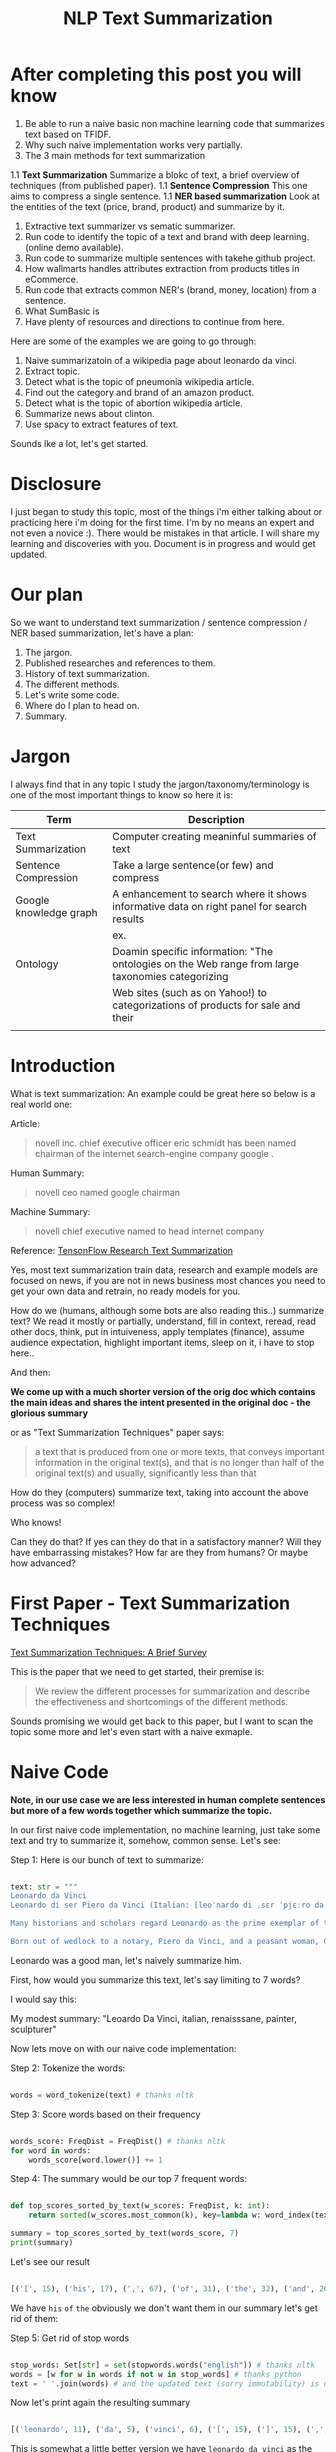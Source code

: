 #+TITLE: NLP Text Summarization
#+ATTR_LaTeX: :mode inline-math :environment array :align left
#+STARTUP: inlineimages

* After completing this post you will know

1. Be able to run a naive basic non machine learning code that summarizes text based on TFIDF.
1. Why such naive implementation works very partially.
1. The 3 main methods for text summarization
1.1 **Text Summarization** Summarize a blokc of text, a brief overview of techniques (from published paper).
1.1 **Sentence Compression** This one aims to compress a single sentence.
1.1 **NER based summarization** Look at the entities of the text (price, brand, product) and summarize by it.
1. Extractive text summarizer vs sematic summarizer.
1. Run code to identify the topic of a text and brand with deep learning. (online demo available).
1. Run code to summarize multiple sentences with takehe github project.
1. How wallmarts handles attributes extraction from products titles in eCommerce.
1. Run code that extracts common NER's (brand, money, location) from a sentence.
1. What SumBasic is
1. Have plenty of resources and directions to continue from here.


Here are some of the examples we are going to go through:

1. Naive summarizatoin of a wikipedia page about leonardo da vinci.
1. Extract topic.
1. Detect what is the topic of pneumonia wikipedia article.
1. Find out the category and brand of an amazon product.
1. Detect what is the topic of abortion wikipedia article.
1. Summarize news about clinton.
1. Use spacy to extract features of text.

Sounds lke a lot, let's get started.

* Disclosure

I just began to study this topic, most of the things i'm either talking about or practicing here i'm doing for the first time.  I'm by no means an expert and not even a novice :).  There would be mistakes in that article.  I will share my learning and discoveries with you.  Document is in progress and would get updated.

* Our plan

So we want to understand text summarization / sentence compression / NER based summarization, let's have a plan:

1. The jargon.
1. Published researches and references to them.
1. History of text summarization.
1. The different methods.
1. Let's write some code.
1. Where do I plan to head on.
1. Summary.

* Jargon

I always find that in any topic I study the jargon/taxonomy/terminology is one of the most important things to know so here it is:

|------------------------+--------------------------------------------------------------------------------------------------------------------------|
| Term                   | Description                                                                                                              |
|------------------------+--------------------------------------------------------------------------------------------------------------------------|
| Text Summarization     | Computer creating meaninful summaries of text                                                                            |
| Sentence Compression   | Take a large sentence(or few) and compress                                                                               |
| Google knowledge graph | A enhancement to search where it shows informative data on right panel for search results                                |
|                        | ex. [[https://www.google.com/intl/es419/insidesearch/features/search/assets/img/snapshot.jpg]]                               |
| Ontology               | Doamin specific information: "The ontologies on the Web range from large taxonomies categorizing                         |
|                        | Web sites (such as on Yahoo!) to categorizations of products for sale and their | NLG                    | Natural Language Generation                                                                                              |
|                        |                                                                                                                          |


* Introduction

What is text summarization: An example could be great here so below is a real world one:

Article:

#+BEGIN_QUOTE
novell inc. chief executive officer eric schmidt has been named chairman of the internet search-engine company google .
#+END_QUOTE

Human Summary:

#+BEGIN_QUOTE
novell ceo named google chairman
#+END_QUOTE

Machine Summary:

#+BEGIN_QUOTE
novell chief executive named to head internet company
#+END_QUOTE

Reference: [[https://github.com/tensorflow/models/tree/master/research/textsum][TensonFlow Research Text Summarization]]

Yes, most text summarization train data, research and example models are focused on news, if you are not in news business most chances you need to get your own data and retrain, no ready models for you.

How do we (humans, although  some bots are also reading this..) summarize text? We read it mostly or partially, understand, fill in context, reread, read other docs, think, put in intuiveness, apply templates (finance), assume audience expectation, highlight important items, sleep on it, i have to stop here..

And then:

**We come up with a much shorter version of the orig doc which contains the main ideas and shares the intent presented in the original doc - the glorious summary**

or as "Text Summarization Techniques" paper says:

#+BEGIN_QUOTE
a text that is produced from one or more texts, that conveys important information in the original text(s), and that is no longer than half of the original text(s) and usually, significantly less than that
#+END_QUOTE

How do they (computers) summarize text, taking into account the above process was so complex!

Who knows!

Can they do that?
If yes can they do that in a satisfactory manner? Will they have embarrassing mistakes? How far are they from humans? Or maybe how advanced?

* First Paper - Text Summarization Techniques

[[https://arxiv.org/abs/1707.02268][Text Summarization Techniques: A Brief Survey]]

This is the paper that we need to get started, their premise is: 

#+BEGIN_QUOTE
We review the different processes for summarization and describe the effectiveness and shortcomings of the different methods.
#+END_QUOTE

Sounds promising we would get back to this paper, but I want to scan the topic some more and let's even start with a naive exmaple.

* Naive Code

**Note, in our use case we are less interested in human complete sentences but more of a few words together which summarize the topic.**

In our first naive code implementation, no machine learning, just take some text and try to summarize it, somehow, common sense.  Let's see:

Step 1: Here is our bunch of text to summarize:

#+BEGIN_SRC python

text: str = """
Leonardo da Vinci
Leonardo di ser Piero da Vinci (Italian: [leoˈnardo di ˌsɛr ˈpjɛːro da (v)ˈvintʃi] (About this sound listen); 15 April 1452 – 2 May 1519), more commonly Leonardo da Vinci or simply Leonardo, was an Italian polymath of the Renaissance, whose areas of interest included invention, painting, sculpting, architecture, science, music, mathematics, engineering, literature, anatomy, geology, astronomy, botany, writing, history, and cartography. He has been variously called the father of palaeontology, ichnology, and architecture, and is widely considered one of the greatest painters of all time. Sometimes credited with the inventions of the parachute, helicopter and tank,[1][2][3] he epitomised the Renaissance humanist ideal.

Many historians and scholars regard Leonardo as the prime exemplar of the "Universal Genius" or "Renaissance Man", an individual of "unquenchable curiosity" and "feverishly inventive imagination",[4] and he is widely considered one of the most diversely talented individuals ever to have lived.[5] According to art historian Helen Gardner, the scope and depth of his interests were without precedent in recorded history, and "his mind and personality seem to us superhuman, while the man himself mysterious and remote".[4] Marco Rosci notes that while there is much speculation regarding his life and personality, his view of the world was logical rather than mysterious, and that the empirical methods he employed were unorthodox for his time.[6]

Born out of wedlock to a notary, Piero da Vinci, and a peasant woman, Caterina, in Vinci in the region of Florence, Leonardo was educated in the studio of the renowned Florentine painter Andrea del Verrocchio. Much of his earlier working life was spent in the service of Ludovico il Moro in Milan. He later worked in Rome, Bologna and Venice, and he spent his last years in France at the home awarded to him by Francis I of France."""

#+END_SRC

Leonardo was a good man, let's naively summarize him.

First, how would you summarize this text, let's say limiting to 7 words?

I would say this: 

My modest summary: "Leoardo Da Vinci, italian, renaisssane, painter, sculpturer"

Now lets move on with our naive code implementation:

Step 2: Tokenize the words:

#+BEGIN_SRC python

words = word_tokenize(text) # thanks nltk

#+END_SRC

Step 3: Score words based on their frequency

#+BEGIN_SRC python

words_score: FreqDist = FreqDist() # thanks nltk
for word in words:
    words_score[word.lower()] += 1

#+END_SRC

Step 4: The summary would be our top 7 frequent words:

#+BEGIN_SRC python

def top_scores_sorted_by_text(w_scores: FreqDist, k: int):
    return sorted(w_scores.most_common(k), key=lambda w: word_index(text, w))

summary = top_scores_sorted_by_text(words_score, 7)
print(summary)

#+END_SRC

Let's see our result

#+BEGIN_SRC python

[('[', 15), ('his', 17), (',', 67), ('of', 31), ('the', 32), ('and', 26), ('.', 21)] # that's a horrible summary!

#+END_SRC

We have ~his~ ~of~ ~the~ obviously we don't want them in our summary let's get rid of them:

Step 5: Get rid of stop words

#+BEGIN_SRC python

stop_words: Set[str] = set(stopwords.words("english")) # thanks nltk
words = [w for w in words if not w in stop_words] # thanks python
text = ' '.join(words) # and the updated text (sorry immutability) is now a join of the words without stop words.

#+END_SRC

Now let's print again the resulting summary

#+BEGIN_SRC python

[('leonardo', 11), ('da', 5), ('vinci', 6), ('[', 15), (']', 15), (',', 67), ('.', 21)]

#+END_SRC

This is somewhat a little better version we have ~leonardo da vinci~ as the first 3 words in summary sounds perfect! but we have also lot of puncutaions, let's get rid of them:

Step 6: Get rid of punctuations

#+BEGIN_SRC python

def remove_punctuations(s: str) -> str:
    table = str.maketrans({key: None for key in string.punctuation}) # standard python (thanks).
    return s.translate(table)

text = remove_punctuations(text)

#+END_SRC

And print again the summary:

#+BEGIN_SRC python

[('leonardo', 9), ('da', 5), ('vinci', 6), ('he', 4), ('renaissance', 4), ('painting', 4), ('engineering', 3)]

#+END_SRC

Uh, looks much better.  There is one issue, we have ~he~ in the summary, we don't want it, we have only 7 words and no space to waste, could it be that leonaro was proficient in another topic?

Step 7: Fix stop word bug

We have a bug, we have removed the stopwords with: ~[w for w in words if not w in stop_words]~ but somehow the ~he~ stopword has sneaked inside. Let's fix it, the problem is that we didn't lower case the text so ~He~ was not considered as the stopword ~he~

#+BEGIN_SRC python

text = text.lower() # no immutability small example.

#+END_SRC

And now let's run the summary again:

#+BEGIN_SRC python

[('leonardo', 9), ('da', 5), ('vinci', 6), ('renaissance', 4), ('painting', 4), ('engineering', 3), ('inventions', 3)]

#+END_SRC

No more ~he~ stopword.  This even looks like a much better summary that my original (human) one!

**But don't get excited, there are millions if not billions of summaries this naive dumb summarized would not pass, just think of products for sale.  If we think of products for sale we need a better flow.**

We could think of more enhancements:

1. Give higher score to words appearing in title.
1. Refer to query (if got to this page by search).
1. More..

Let's summary what we have done in the above naive summarizer:

#+BEGIN_SRC 

┌─────────────────────────────────────────────────────────────────────────────────────────────────────┐
│Text Summarization Very Naive Implementation                                                         │
│                                                                                                     │
│┌───────────────────┐      ┌───────────────────┐      ┌───────────────────┐     ┌───────────────────┐│
││                   │      │                   │      │                   │     │                   ││
││Get Some text from │      │      Cleanup      │      │   Words Scoring   │     │Select top k words ││
││     wikipedia     │─────▶│                   │─────▶│                   │────▶│  as our summaruy  ││
││                   │      │                   │      │                   │     │                   ││
│└───────────────────┘      └───────────────────┘      └───────────────────┘     └───────────────────┘│
│                                     │                          │                                    │
│                                     ▼                          ▼                                    │
│                           ┌───────────────────┐      ┌───────────────────┐                          │
│                           │Remove punctuations│      │  Frequency Table  │                          │
│                           └───────────────────┘      └───────────────────┘                          │
│                                     │                                                               │
│                                     ▼                                                               │
│                           ┌───────────────────┐                                                     │
│                           │    Lower case     │                                                     │
│                           └───────────────────┘                                                     │
│                                     │                                                               │
│                                     ▼                                                               │
│                           ┌───────────────────┐                                                     │
│                           │ Remove stopwords  │                                                     │
│                           └───────────────────┘                                                     │
└─────────────────────────────────────────────────────────────────────────────────────────────────────┘

#+END_SRC

A few points to note:

1. This is extractive text summarizer we didn't invent anything, no semantic understanding, we just selected words.
1. There is a better algorithm called ~SumBasic~

The difference between extractive and semantic is that extractive takes phrases from the text so in that sense it cannot go wrong it will take only things which preexisted in the text, semantic will try to actually understand the text and compose new text.

* SumBasic 

Here is the formula for sum basic:

\begin{equation}
g(S_j)=\frac{\sum_{w_i\in{S_j}}P(w_i)}{|\{w_i|w_i\in{S_j}|}
\end{equation}

This looks complex to me.  But I found that after I got what each symbol means it became simple, even embarrasingly simple.

Here is the meaning of that formula:

|----------------------------------+-----------------------------------------------------------------|
| term                             | meaning                                                         |
|----------------------------------+-----------------------------------------------------------------|
| g(S_j)                           | Weight of sentence ~j~                                          |
| w_i\in{S_j}                      | For each word that belongs to sentence j                        |
| \sum_{w_i\in{S_j}}P(w_i)         | The sum of all probabilities of words that belong to sentence j |
| {\vert\{w_i\vertw_i\in{S_j}\vert | Number of words in the sentence j                               |
|----------------------------------+-----------------------------------------------------------------|

So that turns g(S_j) to be the average probability of words in sentence j where word probabilty is simply the number of occurences of word w_i inside the document.

This is very similar to what we did with words without knowing ~SumBasic~! In our case we wanted to get a bunch of words and not a bunch of sentences so we just took the words appearing most, which is similar to taking the sentences with highest word probablity.

SumBasic then continues to update each word probability as it's multiplication by itself (reduce it) so we can now pick other sentences, and it keeps on with this loop until we picked as much sentences as we meant to.

* Multi Sentence Compression

There is an intersting github repo named takehe (based on papers below) let's give it a shot:

#+BEGIN_QUOTE
takahe is a multi-sentence compression module. Given a set of redundant sentences, a word-graph is constructed by iteratively adding sentences to it. The best compression is obtained by finding the shortest path in the word graph. The original algorithm was published and described in:

Katja Filippova, Multi-Sentence Compression: Finding Shortest Paths in Word Graphs, Proceedings of the 23rd International Conference on Computational Linguistics (Coling 2010), pages 322-330, 2010.
#+END_QUOTE

Let's give it a shot:

#+BEGIN_SRC bash
conda create -n takahe-py2 python=2.7
conda activate takahe-py2
conda install -y graphviz pygraphviz spyder numpy networkx
git clone https://github.com/boudinfl/takahe
pip install secretstorage
pip install networkx==1.1
git clone https://github.com/boudinfl/takahe
#+END_SRC

now we give it some text but it requires some annotated text:

#+BEGIN_SRC python

["The/DT wife/NN of/IN a/DT former/JJ U.S./NNP president/NN 
#Bill/NNP Clinton/NNP Hillary/NNP Clinton/NNP visited/VBD China/NNP last/JJ 
#Monday/NNP ./PUNCT", "Hillary/NNP Clinton/NNP wanted/VBD to/TO visit/VB China/NNP 
#last/JJ month/NN but/CC postponed/VBD her/PRP$ plans/NNS till/IN Monday/NNP 
#last/JJ week/NN ./PUNCT", "Hillary/NNP Clinton/NNP paid/VBD a/DT visit/NN to/TO 
#the/DT People/NNP Republic/NNP of/IN China/NNP on/IN Monday/NNP ./PUNCT",
"Last/JJ week/NN the/DT Secretary/NNP of/IN State/NNP Ms./NNP Clinton/NNP 
#visited/VBD Chinese/JJ officials/NNS ./PUNCT"]

#+END_SRC

And the summarization results are:

#+BEGIN_SRC python

0.234 hillary clienton visited china last week.
0.247 hillary clienton visited china on monday #last week.
.
.
.
#0.306 hillary clinton paid a visit to #the people of republic of china last week.
.
.
.
 
#+END_SRC

We are still summarizing news :( we need to revisit our plan and github and google searches :)

* Updated Plan

Now that we did a variation on SumBasic for words instead of sentences, lets move on with more examples appearing on the web.  Namely algorithms that do more of understanding of the text and compose new text and not just choose and extract ready made summary from our existing text.

**Step 1: Mode: Classify text**

Is the text about an artist? is the text about a car is the text about an electric cleaning machine?

**Step 2: Manual: Idetify the main features of the topic**

That is the ontology, topic we want to identify the topic once we ge tthe topic we can get better at the summarization (you see we get to understand the text).
We have identified that the text is about an electric washin cleaning machine this means, we need these features (this is the task to identify the features)

1. Watts
1. Target
1. Price
1. Size

But how can we get the topic? how can we get then the relevant features?

**Step 3: Given an article identify topic fill in feature values**

So given an article identify:

1. Which topic is it about?
1. What are the features of that topic?
1. Fill in the values from the article about the features of that topic.

Sounds like a plan!

* Step 1: Identify Article Topic

This is also called **Text Classification**.  There 3 main categories to achieve Text Classification:

1. Rules
1. Standard Machine Learning Models
1. Deep Learning  

I don't have time for rules, my laptop is too slow for deep learning and i'm not sure I have enought data, si'll go with option 2 standard models and then move on to deep learning on EC2.

There is a great example (i'm doing this for the first time) at sklearn website for how to build a model to classify text. [[http://scikit-learn.org/stable/tutorial/text_analytics/working_with_text_data.html]] I'm simply going to use and run it.

Creating the model and prediciting the class/topic for the article will involve the following steps:

1. Load labeled newgroups data with topics.
1. Vectorize the documents, BOW (Bag Of Words).
1. We can do better than BOW so we are going to TFIDF the docs to get the target vectors.
1. Run train
1. Predict

We are not going to check the accuracy, just run arbitrary example on the model.

Note that sklearn will handle the large sparse matrix issue (consming much of RAM) for us, it's going to shrink them automatically.  (did i say thanks sklearn?)

**Step 1: Load Labeled newsgroups data with topics**

#+BEGIN_SRC python

from sklearn.feature_extraction.text import CountVectorizer
import json

categories = ['alt.atheism', 'soc.religion.christian', 'comp.graphics', 'sci.med']
from sklearn.datasets import fetch_20newsgroups
twenty_train = fetch_20newsgroups(subset='train',categories=categories, shuffle=True, random_state=42)
twenty_train.target_names = ['alt.atheism', 'comp.graphics', 'sci.med', 'soc.religion.christian']

#+END_SRC

In the above code we:

1. define our categories, we have defined 4 newsgroups categories.  Note that sklearn knows to fetch this example data automatially for us.
1. Load the text data into a variable ~twenty_train~
1. Add a new member to ~twenty_train~ named ~target_names~ with our categories.

**Step 2: Feature engineering**

We have loaded our data which is just a set of newsgroups posts.  What are it's features? It's a text data, so it has words right? so each distinct word is going to serve as a feature.  In our case BOW means a matrix where each doc is a row and each column is a word and we count the number of times such word appears in each doc.  Guess what, sklearn will do that automatically for us and also shrink the sparse matrix (most of words do not appear in each doc).

BOW code:

#+BEGIN_SRC python

count_vect = CountVectorizer() 
X_train_counts = count_vect.fit_transform(twenty_train.data) # Tokenize, Filter Stopwords, BOW Features, Transform to vetor, this returns Term Document Matrix! thanks sklearn

#+END_SRC

That's it with 2 lines we have tokenized the newgroup messages, filtered stopwords, extracted BOW features, transformed them to a vector (numbers).

BOW is skewed toward large documents where words appear more so we are going to turn our face to the TFIDF vectorizing instead of BOW, here is the code to do that:

**Step 3: Replace BOW with TFIDF**

#+BEGIN_SRC python

from sklearn.feature_extraction.text import TfidfTransformer
tf_transformer = TfidfTransformer(use_idf=False).fit(X_train_counts) # Transform a count matrix to a normalized tf or tf-idf representation
X_train_tf = tf_transformer.transform(X_train_counts) # Transform a count matrix to a tf or tf-idf representation # X_train_tf.shape
tfidf_transformer = TfidfTransformer()
X_train_tfidf = tfidf_transformer.fit_transform(X_train_counts)

#+END_SRC

The above code is self explanatory we first do TF and then IDF, note that we do all operatoins with just a few lines, sklearn appears to be very developer friendly and has concise and clear api, no wonder it's so common.

Now that we have our data loaded, and extracted all the features from it (vectorized with tfidf) it's time to build the model.

**Step 4: Build the model to predict class of newsgroup message**

#+BEGIN_SRC python

from sklearn.naive_bayes import MultinomialNB # Naive bayes classifier
clf = MultinomialNB().fit(X_train_tfidf, twenty_train.target)

#+END_SRC 

There are multiple classifiers we are following sklearn example, in our example, so we have chosen the same.  We then called ~fit~ and passed as input: ~X_train_tfidf~ that is the set of features for each doc (the tfidf vectors) and as the labels/output we train the model with ~twenty_train.target~ which is the vector of topics we train the model with for each row.

Now for money time, we are going to predict something, i'm going to take an arbitrary wikipedia article that deals with one of the 4 categories and see if it's well predicted, so what have we got there, science medicine, religion, computer graphics, and atheism.

To test the prediction we are not going to run on a set of artiles but just pick two example articles from wikipedia and see the outcome prediction.  At first let's pick an easy one I think, an artile from wikipedia about pneumonia, I will pick the first two sections and run it through the model prediction and see the category chosen.

#+BEGIN_SRC python

## Predict document class!

# https://en.wikipedia.org/wiki/Pneumonia

docs_new = ["""pneumonia is an inflammatory condition of the lung affecting primarily the small air sacs known as alveoli.[4][13] Typically symptoms include some combination of productive or dry cough, chest pain, fever, and trouble breathing.[2] Severity is variable.  Pneumonia is usually caused by infection with viruses or bacteria and less commonly by other microorganisms, certain medications and conditions such as autoimmune diseases.[4][5] Risk factors include other lung diseases such as cystic fibrosis, COPD, and asthma, diabetes, heart failure, a history of smoking, a poor ability to cough such as following a stroke, or a weak immune system.[6] Diagnosis is often based on the symptoms and physical examination.[7] Chest X-ray, blood tests, and culture of the sputum may help confirm the diagnosis.[7] The disease may be classified by where it was acquired with community, hospital, or health care associated pneumonia"""]
X_new_counts = count_vect.transform(docs_new) # Extract new doc features.
X_new_tfidf = tfidf_transformer.transform(X_new_counts)

predicted = clf.predict(X_new_tfidf)

for doc, category in zip(docs_new, predicted):
    print('%r => %s' % (doc, twenty_train.target_names[category]))

#+END_SRC

Now after running this ~pneumonia~ text we get from the model this prediction: 

~it was acquired with community, hospital, or health care associated pneumonia' => sci.med~ (science medical) so it got categorized as ~sci.med~ which is simply corret!

Now let's say a nother piece of text this time about ~abortion~ and see what the model will predict, here is the new text we have fed it with: https://en.wikipedia.org/wiki/Abortion the first section again which is:

> Abortion is the ending of pregnancy by removing an embryo or fetus before it can survive outside the uterus.[note 1] An abortion that occurs spontaneously is also known as a miscarriage. An abortion may be caused purposely and is then called an induced abortion, or less frequently, "induced miscarriage". The word abortion is often used to mean only induced abortions. A similar procedure after the fetus could potentially survive outside the womb is known as a "late termination of pregnancy"

And the resulting prediction by the model is:

~...survive outside the womb is known as a "late termination of pregnancy' => soc.religion.christian~

Which means that abortion was categorized as ~social religion christianity~ category => I don't know if to be happy, sad, depressed, or excited by this prediction.

**Summary of step 1**

It looks like there is a way to determine the class of an text snippet by it's content using machine learning models, for sure there are challenges but this appears to be rather well known problem and there are available methods for solving and optimizing it (changing model, parameters, better training input data).

Now for the next step we have expected that for each class/topic we are going to select the set of features which we are going to use for text summarization.  I'm afraid this part has to be manual, we have to say that for a topic "disease", the features are going to be a set of closed features suh as "mortality rate", "suspectible age group", "name", "average length".  And on the other hand for "cars" topic the summary template variables are going to be: "manufacturer", "engine type", "year", "color", "used/new", etc.  It appears like for these set of summary template variables are going to be hand crafted.

The question is for step 3, whether a model could extract the set of "variable values" from articles and apply a summary from them? I don't have the answer, at least not at my current googling phase.

Step 2 and 3 looks like lot of manual work, is it possible that I could do some googling for better and more automatic solutions or better approaches to this problem of summarization?

* Step 2 Extract Features

As we said in the previous section, extracting the relevant features for a topic is either a heavy manual work or magic-computer work.  You see, for every topic for every discussion there is its own unique set of feature, if its a luggage you have the dimentions, color, applies to low-cost or not, and ofcourse brand name for each of them.  I'm sure there must be a way out of it without programming the universe from scratch again.

After doing some more google search NER looks like a good candidate, at least for part of the problem.  NER? After doing some googling, I have noticed that NER seems like part of the solution, looking at ~spacy.io~ I see they have already implemented some common NER and have API to train new NER, standford NLP libraries also have an NER this time with java.

According to toward data science:

#+BEGIN_QUOTE
Named-entity recognition (NER) (also known as entity identification, entity chunking and entity extraction) is a sub-task of information extraction that seeks to locate and classify named entities in text into pre-defined categories such as the names of persons, organizations, locations, expressions of times, quantities, monetary values, percentages, etc
#+END_QUOTE


Let's have a look at the abilities of ~spacy~ and what it can do for us and ccording to spacy's documentation:

#+BEGIN_QUOTE
The default model identifies a variety of named and numeric entities, including companies, locations, organizations and products. You can add arbitrary classes to the entity recognition system, and update the model with new examples.
#+END_QUOTE

According to it's documentation it can identify the following (and not only) entities: ~PERSON, ORG (companies), PRODUCT, WORK_OF_ART (Books, ..), PERCENT, MONEY, QUANTITY, and a few more~

In addition it allws you to extend and train new models to recognize new entities.

Let's try it out with it's basic usage.

We start with their example:

#+BEGIN_SRC python

import spacy

nlp = spacy.load('en_core_web_sm')
doc = nlp(u'Apple is looking at buying U.K. startup for $1 billion')

for ent in doc.ents:
    print(ent.text, ent.start_char, ent.end_char, ent.label_)

#+END_SRC

And when I run it I get:

#+BEGIN_SRC python

(u'Apple', 0, 5, u'ORG')
(u'U.K.', 27, 31, u'GPE')
(u'$1 billion', 44, 54, u'MONEY')

#+END_SRC

So it has recognized the company ~Apple~ the geogrpahical entity ~UK~ and a small amount of money: ~$1 billion~

Let's change the input sentence to: ~Google is looking at buying U.K. startup for $1 billion, if it works it might buy Apple~ and see that it identifies now two companies, there result of running the above code is:

#+BEGIN_SRC python

(u'Google', 0, 6, u'ORG')
(u'U.K.', 28, 32, u'GPE')
(u'$1 billion', 45, 55, u'MONEY')
(u'Apple', 84, 89, u'ORG')

#+END_SRC

What if I change from ~Apple~ to ~apple~ that is ~Google is looking at buying U.K. startup for $1 billion, if it works it might buy apple~

#+BEGIN_SRC python

(u'Google', 0, 6, u'ORG')
(u'U.K.', 28, 32, u'GPE')
(u'$1 billion', 45, 55, u'MONEY')

#+END_SRC

Aha so ~apple~ with lower case does not count as a company, what if google decides to eat an Apple? with upper case: ~Google is looking at buying U.K. startup for $1 billion, if it works it might eat an Apple~

#+BEGIN_SRC python

(u'Google', 0, 6, u'ORG')
(u'U.K.', 28, 32, u'GPE')
(u'$1 billion', 45, 55, u'MONEY')
(u'Apple', 85, 90, u'ORG')

#+END_SRC

It's a company apparently if Google decides to eat an Apples it's eating a company, interesting.

Let's take some arbitrary product from ebay and feed it into Spacy NER, so i'm taking *~Apple iPhone 8 4.7" Display 64GB UNLOCKED Smartphone US $499.99~* and let's see how spacy's NER parses it:

#+BEGIN_SRC python

(u'Apple iPhone 8 4.7', 0, 18, u'ORG')
(u'64', 28, 30, u'CARDINAL')
(u'UNLOCKED', 33, 41, u'PERSON')
(u'Smartphone', 42, 52, u'DATE')
(u'US', 53, 55, u'GPE')
(u'499.99', 57, 63, u'MONEY')

#+END_SRC

So the org was identified as ~Apple iPhone 8 4.7~ not so good i'm not aware of such a company it should have been a product, 64 was identieid as ~Cardinal~ this is good, ~UNLOCKED~ as a person, ~Smartphone~ as date, and ~US~ as geography, and 499.99 as money, this is partially good but definetly not satisfactory.

The good thing to remember is that spacy said they have a way to train new models so possibly with additional training for more domain specific items we could reach better results.



#+CAPTION: This is the caption for the next figure link (or table)
#+NAME:   fig:SED-HR4049
[[https://kanbanflow.com/img/avatars/22/man12.png]]
 
* Code - Product categorization and named entity recognition 

The code below from github ProductNER is meant to automatically extract features from product titles and descriptions. Below we explain how to install and run the code, and the implemented algorithms. We also provide background information including the current state-of-the-art in both sequence classification and sequence tagging, and suggest possible improvements to the current implemention. Let's analyze what its doing! The code uses deep learning for NLP and our topic Deep Learning is especially important as it provides better perforemance, by models though may require more data but it requires less linguistic expertise to train and operate.  In addition deep learning models can learn the features themselfs from the rawtext rather than having an expert extract them even for standard machine learning this is required.

#+BEGIN_QUOTE
In general our manually designed features tend to be overspecified, incomplete, take a long time to design and validated, and only get you to a certain level of performance at the end of the day. Where the learned features are easy to adapt, fast to train and they can keep on learning so that they get to a better level of performance they we’ve been able to achieve previously.
#+END_QUOTE
/Chris Manning, Lecture 1 – Natural Language Processing with Deep Learning, 2017./

** Input Data

According to documentation we first run: ~python parse.py metadata.json~, let's see what ~parse.py~ does:

Let's see first how our input looks like, its called ~metadata.json~ and here are it's first few lines:

#+BEGIN_SRC javascript
{'asin': '0001048791', 'salesRank': {'Books': 6334800}, 'imUrl': 'http://ecx.images-amazon.com/images/I/51MKP0T4DBL.jpg', 'categories': [['Books']], 't
{'asin': '0000143561', 'categories': [['Movies & TV', 'Movies']], 'description': '3Pack DVD set - Italian Classics, Parties and Holidays.', 'title': 'E
{'asin': '0000037214', 'related': {'also_viewed': ['B00JO8II76', 'B00DGN4R1Q', 'B00E1YRI4C']}, 'title': 'Purple Sequin Tiny Dancer Tutu Ballet Dance Fa
{'asin': '0000032069', 'title': 'Adult Ballet Tutu Cheetah Pink', 'price': 7.89, 'imUrl': 'http://ecx.images-amazon.com/images/I/51EzU6quNML._SX342_.jp
{'asin': '0000031909', 'related': {'also_bought': ['B002BZX8Z6', 'B00JHONN1S', '0000031895', 'B00D2K1M3O', '0000031852', 'B00D0WDS9A', 'B00D10CLVW', 'B
{'asin': '0000032034', 'title': 'Adult Ballet Tutu Yellow', 'price': 7.87, 'imUrl': 'http://ecx.images-amazon.com/images/I/21GNUNIa1CL.jpg', 'related':
{'asin': '0000589012', 'title': "Why Don't They Just Quit? DVD Roundtable Discussion: What Families and Friends need to Know About Addiction and Recove
#+END_SRC

** Preprocessing Scripts

it opens ~metadata.json~ and then reads each line for each line it searches for:

#+BEGIN_SRC python
if ("'title':" in line) and ("'brand':" in line) and ("'categories':" in line):
#+END_SRC

So it checks whether each of the above is in line and if yes puts them inside variables together with description and categories it's output is ~product.csv~:

#+BEGIN_SRC csv
Purple Sequin Tiny Dancer Tutu Ballet Dance Fairy Princess Costume Accessory,Big Dreams,,"Clothing, Shoes & Jewelry / Girls / Clothing, Shoes & Jewelry
Adult Ballet Tutu Cheetah Pink,BubuBibi,,Sports & Outdoors / Other Sports / Dance / Clothing / Girls / Skirts
Girls Ballet Tutu Neon Pink,Unknown,High quality 3 layer ballet tutu. 12 inches in length,Sports & Outdoors / Other Sports / Dance
Adult Ballet Tutu Yellow,BubuBibi,,Sports & Outdoors / Other Sports / Dance / Clothing / Girls / Skirts
Girls Ballet Tutu Zebra Hot Pink,Coxlures,TUtu,Sports & Outdoors / Other Sports / Dance
Adult Ballet Tutu Purple,BubuBibi,,Sports & Outdoors / Other Sports / Dance / Clothing / Girls / Skirts
#+END_SRC

So what we see above is ~title,brand,description,categories~ inside products.csv and that was ~parse.py~

Now to the next file to run: ~python normalize.py products.csv~ which normalizes the product data see below the script runs lower casing on all words, and replaces \\n with space.  so the files format is noramlized the output is ~products.normalized.csv~ which is given in turn to the next script.

~products.normalized.csv~:

#+BEGIN_SRC csv
purple sequin tiny dancer tutu ballet dance fairy princess costume accessory,big dreams,,"clothing, shoes & jewelry / girls / clothing, shoes & jewelry
adult ballet tutu cheetah pink,bububibi,,sports & outdoors / other sports / dance / clothing / girls / skirts
girls ballet tutu neon pink,unknown,high quality 3 layer ballet tutu. 12 inches in length,sports & outdoors / other sports / dance
adult ballet tutu yellow,bububibi,,sports & outdoors / other sports / dance / clothing / girls / skirts
girls ballet tutu zebra hot pink,coxlures,tutu,sports & outdoors / other sports / dance
adult ballet tutu purple,bububibi,,sports & outdoors / other sports / dance / clothing / girls / skirts
#+END_SRC

Next script to be run is: ~python trim.py products.normalized.csv~ this script, removes any unknown brands:

#+BEGIN_SRC python
if brand == 'unknown' or brand == '' or brand == 'generic':
                trimmed += 1
#+END_SRC

So we are left only with known brands.

Next script to run is: ~python supplement.py products.normalized.trimmed.csv~ this script appends the brand name to the title and appends the title to the description, so now all title have brand name inside them see below:

#+BEGIN_SRC python
        if not (brand in title):
            supplemented += 1
            title = brand + ' ' + title
        description = title + ' ' + description
#+END_SRC

Next script to run is: ~python tag.py products.normalized.trimmed.supplemented.csv~: it's adding the actual standard ~POS~ (Part Of Speach Tagging) for example ~tagging += 'B-B '~ (Begin Brand) and ~tagging += 'I-B '~ (In Brand) ~tagging += 'O '~ (No Brand).

** Training Scripts 

These are the training scripts to run:

#+BEGIN_SRC bash
mkdir -p ./models/
python train_tokenizer.py data/products.normalized.trimmed.supplemented.tagged.csv
python train_classifier.py data/products.normalized.trimmed.supplemented.tagged.csv
python train_ner.py data/products.normalized.trimmed.supplemented.tagged.csv
#+END_SRC

Let's see what they do one by one first: ~python train_tokenizer.py data/products.normalized.trimmed.supplemented.tagged.csv~:

#+BEGIN_SRC 
from tokenizer import WordTokenizer
    # Tokenize texts
    tokenizer = WordTokenizer()
    tokenizer.train(texts)
#+END_SRC

Well it's calling ~.train(texts~ According to documentation ~.train~ does:

#+BEGIN_QUOTE
Takes a list of texts, fits a tokenizer to them, and creates the embedding matrix.
#+END_QUOTE

What is ~embeeding~? Let's google for it:

#+BEGIN_QUOTE
Word embeeding is an improvement over traditional bag of words model encoding where large sparse vectors were used to represent each word, in word embeeding the the position of a word within the vector space is learned fro text, examples ~Word2Vec~ ~GloVe~
#+END_QUOTE

Therefore the tokenizer creates and embeeding matrix, so the output of the tokenizer is a vector space containing a representation of the words in our products.

To the next script: ~python train_classifier.py data/products.normalized.trimmed.supplemented.tagged.csv~ this script:

#+BEGIN_QUOTE
trains a product category classifier based on product titles and descriptions
#+END_QUOTE

So here we want to extract the product category! it's utilizing ~classifier.py~ which in turn:

1. Takes as input ~data (np.array): 2D array representing descriptions of the product and/or product title~
1. And its output: ~list(dict(str, float)): List of dictionaries of product categories with associated confidence~

How does it do it? It trains a model, after all we have labels we have categories in our data, so we can train a model.

#+BEGIN_SRC plantuml :file train-classifier.png
@startuml

left to right direction

title Train Product Labels Classifier

[Product Reviews with Categories] as CSV
[Labels] as LB
[Products] as PD
[GloVe] as GL
[Word Embeeding] as WE
[Network] as NW
[models/classifier.h5] as CP
CSV --> LB : Extract
CSV --> PD : Extract
PD --> WE : Compile Network
LB --> NW : Train 
WE --> NW : Train
GL --> NW : Train
NW --> CP : Predict

@enduml
#+END_SRC
#+results:
[[file:train-classifier.png]]

The output is the model create at ~models/classifier.h5~ and it prints the summary below (according results and estimation according to cross validation):


In code it looks as following: ~preds = Dense(len(self.category_map), activation='softmax')(x)~

This is the activation for the model (so I read not that I get what it means) is ~softmax~ and from what I read this is the ~activation~ function that is used in the output layer, softmax is used when we have multiple classes to predict.

Other possible output functions

1. linear - Linear Regression
1. sigmoid - Binary Classificatoin
1. softmax - (this is the one we use) is for multi class classification and this is indeed our problem.

Then it compiles the model and it's using following loss function:

#+BEGIN_SRC python
self.model.compile(loss='categorical_crossentropy',
                           optimizer='rmsprop',
                           metrics=['acc'])
#+END_SRC

As we both read the loss function is: ~'categorical_crossentropy~ which I have no idea which function exactly that is, but this is the loss function that it's using, and the optimization algoritm is ~rmsprop~ an alternative optimization algorithm could be ~sgd~ which is the Stochastic Gradient Descend this time we will go on with ~rmsprop~ which according ot documentation ~rmsprop:	Divide	the	learning	rate	for	a	weight	by	a	running	average	of	the	 magnitudes	of	recent	gradients	for	that weight.– This	is	the	mini-batch	version	of	just	using	the	sign	of	the	gradient.~



#+BEGIN_SRC shell

# Train a product category classifier based on product titles and descriptions

Precision and F-score are ill-defined and being set to 0.0 in labels with no predicted samples.
  'precision', 'predicted', average, warn_for)
                           precision    recall  f1-score   support

clothing, shoes & jewelry   0.768944  0.683034  0.723448      7250
        sports & outdoors   0.697127  0.700144  0.698632     18022
             toys & games   0.744507  0.877790  0.805673     21193
              movies & tv   0.863326  0.819637  0.840914      2312
                     baby   0.556271  0.666802  0.606542      2461
 tools & home improvement   0.772414  0.678099  0.722190     17698
               automotive   0.871059  0.887794  0.879347     26389
           home & kitchen   0.727050  0.802991  0.763136     16649
    arts, crafts & sewing   0.769580  0.631638  0.693819      5367
          office products   0.678700  0.756802  0.715626      7204
                    books   0.000000  0.000000  0.000000        21
 office & school supplies   0.000000  0.000000  0.000000       109
              electronics   0.752167  0.875671  0.809234     13971
                computers   0.000000  0.000000  0.000000        31
cell phones & accessories   0.910150  0.808887  0.856536      2993
             pet supplies   0.891313  0.773756  0.828384      5967
   health & personal care   0.708116  0.680906  0.694244     15146
              cds & vinyl   0.726473  0.795404  0.759377      1349
      musical instruments   0.866925  0.762178  0.811184      4701
                 software   0.000000  0.000000  0.000000        37
  industrial & scientific   0.441718  0.031115  0.058135      2314
               all beauty   0.000000  0.000000  0.000000       259
              video games   0.000000  0.000000  0.000000        63
                   beauty   0.817036  0.910148  0.861082     14101
     patio, lawn & garden   0.782244  0.611744  0.686567      5790
   grocery & gourmet food   0.873358  0.879315  0.876327      7184
          all electronics   0.000000  0.000000  0.000000        79
            baby products   0.594203  0.093394  0.161417       439
         kitchen & dining   0.000000  0.000000  0.000000        96
          car electronics   0.000000  0.000000  0.000000        11
            digital music   0.000000  0.000000  0.000000       111
         home improvement   0.000000  0.000000  0.000000       117
           amazon fashion   0.546512  0.129121  0.208889       364
               appliances   0.000000  0.000000  0.000000        16
           camera & photo   0.000000  0.000000  0.000000         3
         purchase circles   0.000000  0.000000  0.000000        12
         gps & navigation   0.000000  0.000000  0.000000        15
mp3 players & accessories   0.000000  0.000000  0.000000        23
  collectibles & fine art   0.000000  0.000000  0.000000       103
            luxury beauty   0.000000  0.000000  0.000000        12
         furniture & dcor   0.000000  0.000000  0.000000        17
                            0.000000  0.000000  0.000000         1

              avg / total   0.766003  0.772215  0.763889    200000


real	326m7.851s
user	475m9.852s
sys	25m13.631s


#+END_SRC


** Demo

https://angular-p6yyuv.stackblitz.io

* Paper Summary - Attribute Extraction from Product Titles in eCommerce
With no syntactic structure in product titles it's a challening problem.  In this paper he concentrates on brand NER extraction.

Vocabulary

|-----------------+--------------------------------------------------------------------------------------------------|
| Item            | Description                                                                                      |
|-----------------+--------------------------------------------------------------------------------------------------|
| Product         | any commodity which may be sold by a retailer.  ex. IPhone.                                      |
| Attribute       | a feature that describes a specific property of a product or a product listing ex. color, brand. |
| Attribute Value | a particular value assumed by the attribute. For example, for the product title                  |
|-----------------+--------------------------------------------------------------------------------------------------|

Example: ~Apple iPad Mini 3 16GB Wi-Fi Refurbished, Gold~

|----------------+-----------------|
| Attribute Name | Attribute Value |
|----------------+-----------------|
| Brand          | Apple           |
| Product        | iPad Mini 3     |
| Color          | Gold            |
| RAM            | 16GB            |
| Condition      | Refurbished     |
|----------------+-----------------|

Getting both those attributes names and values automatically without rules from freetext product titles is, challenging.

The common use case which is described in this paper is:

1. User searches for t-shirt
1. User filters by color red (checkbox/facet)
1. Results should contain only red tshirts, note that filtering is on unstructured title/description.

The following challenges are presented by the paper:

1. Lack of syntactic structure

#+BEGIN_QUOTE Unlike English prose, product titles do not adhere to a syntactic structure. They may be a concatenation of several nouns and adjectives as well as product specific identifiers and acronyms. Verbs tend to be missing and there is no standardized way of handling letter case. For example, consider the following titles of actual Walmart products (the brand names are in bold). 
– Chihuahua Bella Decorative Pillow by Manual Woodworkers and
Weavers - SLCBCH
– Real Deal Memorabilia BCosbyAlbumMF Bill Cos

...

Due to the diversity of products sold in any leading eCommerce site, product titles do not follow any specific composition

...

different products may contain slightly varying spellings of the same brand

...

Some titles may contain abbreviations of brand names

...

Brand names in titles may contain typographical errors

...

generic or unbranded products.

...

There are categories of products for which brand name is not an important attribute.

...

The list of brand names relevant to a given product catalog is constantly changing

...

Collecting expert feedback either for the purposes of generating training data or validating model generated labels is subject to inter-annotator disagreement
#+END_QUOTE

You get the idea.

The paper continues and describes other approaches such as:
** Other Approaches
*** Dictionary based lookup

#+BEGIN_QUOTE
prepare a curated lexicon of attribute values and given a product title, scan it to find a value from the list
#+END_QUOTE

Alas:

1. The curated list need to be constantly updated
1. For certain attributes the number of values of a single attributes is the order of number of products (part number).
1. Attribute value may appear in multiple forms - curated list need to keep track of all variations
1. Multiple matches - the system need to decide which value to choose

*** Crowd Sourcing

Ineefective - Scale of retail catalog millions of products, need to standartizise attribute values, expert intervention needed

*** Rule based extraction

With texts having grammatical structure rule based systems had success.  However:

#+BEGIN_QUOTE
product titles do not conform to a syntactical structure or grammar unlike news articles or prose
#+END_QUOTE

So maybe apply rule based to product description and not only title? but what if description refers to competitors?

Creating a maintaining rules of hundreds or thousands of attributes is challenging.  *Smells like machine learnig models are needed.*

*** Supervised text classification
With bayes or SVM or logistic regression. According to the paper these methods can be suitable when the number of classes is known and small.  It adds the following:

#+BEGIN_QUOTE
 In contrast, when the number of classes is in tens of thousands, we will need a lot labeled training data and the model footprint will also be large. However, the main drawback with these models for attributes like brand and manufacturer part number is that they can only predict classes on which they are trained. Thus, in order to predict new brand values, the training data will need to be constantly updated with labeled data corresponding to new brands. In the case of manufacturer part number, this approach is essentially worthless since every new product will likely have an unseen part number
#+END_QUOTE

** Sequence Labeling Approaches

The paper moves on to the way its going to extract the features and values of products its under the category of "Sequence Labeling Approaches".  While we talk about sequences a mini google search about what "Sequence Labeling Means" yields the following informative description:

#+BEGIN_QUOTE
Often we deal with sets in applied machine learning such as a train or test sets of samples.

Each sample in the set can be thought of as an observation from the domain.

In a set, the order of the observations is not important.

A sequence is different. The sequence imposes an explicit order on the observations.

The order is important. It must be respected in the formulation of prediction problems that use the sequence data as input or output for the model.
#+END_QUOTE

[[https://3qeqpr26caki16dnhd19sv6by6v-wpengine.netdna-ssl.com/wp-content/uploads/2017/07/Example-of-a-Sequence-Prediction-Problem.png]]

And according to: "— Sequence Learning: From Recognition and Prediction to Sequential Decision Making, 2001.":

#+BEGIN_QUOTE
Sequence prediction attempts to predict elements of a sequence on the basis of the preceding elements
#+END_QUOTE

For example given a sequence of previous weather temprature predict the following days weather temprature.

Note also that sequence generation can generate *Novel Sequences* for example generate music!

They then give an example of a feature function, a feature function assigns for word ~x~ label-sequence ~y~ at index ~i~ (not product type yet) for example ofor POS (Part Of Speech Tagging).  Here is the example function

We have a labeled sequence for each word x_i we have a label y_i and we want a feature function.

\begin{equation}
f(x,y,i) =
\begin{cases}
  1\ if \ x_i = the\ and\ y_i\ =\ DT\\
  0\ otherwise
\end{cases}
\end{equation}

Meaning, for word with index ~i~ we tag it with ~y~ part of speech if the word ~x_i~ is ~the~ and the label sequence ~y_i~ is ~DT~ (determinent POS) so the output of the feature function is either 0 or 1 for each word.

*Creating the training set*  

To create the training set the paper mentiones that instead of manually labeling they created a set of regular expressions which catched exact brand names, this also limited the noise because they didn't catch errors (at least they think).  They have added product titles which did not have any brand-name so that they have also labeled training set without any brands.

*** Interpreting output labels

Their function currently: ~output_labels = learning_algorithm(product-title-x): Seq[(Token, Label)]~ Meaning if they apply their learning algorithm they get a sequence of each of the tokens in the product title and for each the learning algorithm assigned a label.

Now they need to transform this labeling into candidate brand name.  ~toBrand(Seq[(Token, Label)]: BrandName~ and they do tihs not surprisingly by looking for the "Brand" label in the branded tokens..

* Sentence Compression

While googling some more I've noticed there is another approach to text summarization called: "Sentence Compression", this approach is more compelling for me because from all the search results I get it looks like a fully automatic process (except for training).
Note that although we have text summarization there is another important topic called ~Sentence Compression~ in this case we are taking a rather small text and - compressing it, deleting undeeded words.

#+BEGIN_QUOTE
Sentence compression is a paraphrasing task where the goal is to generate sentences shorter than given while preserving the essential content

Sentence compression is a standard NLP task where the goal is to generate a shorter paraphrase of a sentence. Dozens of systems have been introduced in the past two decades and most of them are deletion-based: generated compressions are token subsequences of the input sentences (Jing, 2000; Knight & Marcu, 2000; McDonald, 2006; Clarke & Lapata, 2008; Berg-Kirkpatrick et al., 2011, to name a few).
#+END_QUOTE

References:

[[https://www.aclweb.org/anthology/D/D13/D13-1155.pdf][Overcoming the Lack of Parallel Data in Sentence Compression]]
[[https://storage.googleapis.com/pub-tools-public-publication-data/pdf/43852.pdf][Sentence Compression by Deletion with LSTMs]]

* Resources



|-----------------------------------------------------------------+---------------------------------------------------------------------------------|
| resource                                                        | link                                                                            |
|-----------------------------------------------------------------+---------------------------------------------------------------------------------|
| Sentence Compression by Deletion with LSTMs                     | https://research.google.com/pubs/archive/43852.pdf                              |
| Models Zoo - Ready Made Models                                  | https://modelzoo.co/                                                            |
| A Neural Attention Model for Abstractive Sentence Summarization | https://arxiv.org/abs/1509.00685                                                |
| TensorFlow-Summarization                                        | https://github.com/thunlp/TensorFlow-Summarization                              |
| Webscrapper                                                     | http://webscraper.io/                                                           |
| Dzone on text summarization                                     | https://dzone.com/articles/a-guide-to-natural-language-processing-part-3        |
| DataSet                                                         | https://duc.nist.gov/duc2004/                                                   |
| Google Research DataSets for Sentence Compression               | https://github.com/google-research-datasets/sentence-compression                |
| How do I download DUC dataset for text summarization?           | https://www.quora.com/How-do-I-download-DUC-dataset-for-text-summarization      |
| **EXAMPLE**: Keras text summarization on news                   | https://github.com/chen0040/keras-text-summarization                            |
| Example: NLTK Simple Summarization                              | https://dev.to/davidisrawi/build-a-quick-summarizer-with-python-and-nltk        |
| Example: Text Summarize ROUGE scoring                           | http://forum.opennmt.net/t/text-summarization-on-gigaword-and-rouge-scoring/85  |
| SumBasic Clustering                                             | http://www.cs.middlebury.edu/~mpettit/project.html                              |
| Keras Text Classification                                       | https://medium.com/skyshidigital/getting-started-with-keras-624dbf106c87        |
| NLP for hackers TextRank for TextSummarization                  | https://nlpforhackers.io/textrank-text-summarization/                           |
| Track NLP Status and Progress - Summarization                   | https://github.com/sebastianruder/NLP-progress/blob/master/summarization.md     |
| Sentence Compression and Text Summarization - Many resources    | https://github.com/mathsyouth/awesome-text-summarization                        |
| Google AI Portal                                                | https://ai.google                                                               |
| Text Summarization Thesis                                       | https://tinyurl.com/text-summarization-thesis                                   |
| Text Compression Deletion Impl based on Katja Filippova Paper   | https://github.com/zhaohengyang/Generate-Parallel-Data-for-Sentence-Compression |
| Katja Filippova Multi Sentence Compression Paper                | http://www.aclweb.org/anthology/C10-1037                                        |
| Overcoming the Lack of Parallel Data in Sentence Compression    | https://www.aclweb.org/anthology/D/D13/D13-1155.pdf                             |
| Toward Data Science NER                                         | https://tinyurl.com/towarddatascience-ner                                       |
| Wallmart Ajinkya Product Attributes                             | https://tinyurl.com/ajnkya-product-attributes                                   |
| Wallmart Ajinkya Product Attributes Paper                       | https://arxiv.org/pdf/1608.04670.pdf                                            |
| Current state of NLP Summarization                              | https://github.com/sebastianruder/NLP-progress/blob/master/summarization.md     |
| Current state of NLP                                            | https://github.com/sebastianruder/NLP-progress                                  |
|-----------------------------------------------------------------+---------------------------------------------------------------------------------|

* Summary

We have seen there are existing methods and github repositories and papers for summarizing text, for sentence compression, for identify topic based on product title and description and for producing summarization based on NER, the future looks both interesting and promising, but also very difficult.

* Ideas
extraction can also be good for us we just extract text

* Internal Resources

| Resource                                    | Link                                                                     |
| Machine Learning Mastery Text Summarization | https://machinelearningmastery.com/?s=text+summarization&submit=Search   |
| Identify Article Topic with keras           | https://medium.com/skyshidigital/getting-started-with-keras-624dbf106c87 |
|                                             |                                                                          |

* 

* Ready made models
** https://github.com/tensorflow/models/tree/master/research/textsum

#+BEGIN_SRC bash

# With a preexisting conda installation.

conda install -c conda-forge tensorflow
conda install -c conda-forge bazel
cd tmp
git clone https://github.com/tensorflow/models
mkdir test-summarization
cd test-summarization
touch WORKSPACE
mkdir data
cp -r ~/tmp/models/research/textsum/data/data ./data/
cp -r ~/tmp/models/research/textsum/data/vocab ./data/
bazel build -c opt textsum/...

INFO: Analysed 7 targets (0 packages loaded).
INFO: Found 7 targets...
INFO: Elapsed time: 0.436s, Critical Path: 0.00s
INFO: 0 processes.
INFO: Build completed successfully, 1 total action

bazel-bin/textsum/seq2seq_attention \
    --mode=train \
    --article_key=article \
    --abstract_key=abstract \
    --data_path=data/training-* \
    --vocab_path=data/vocab \
    --log_root=textsum/log_root \
    --train_dir=textsum/log_root/train



#+END_SRC


* On Rule Based Systems
Rule based systems are great, especially to start with, and if they satisfy you you can continue with them.  Some limitations however:

1. The number of options is limited by the rules you set, new ~words~ could appear in your domain, new items, how would you handle them with rule based, its only if it has a dynamic part.
1. What about errors meaning if someone wrote some text and had some typos, a rule based system is more strict, if someone wrote Apple and then Aplpe how would you know its the same brand with a rule based system?
